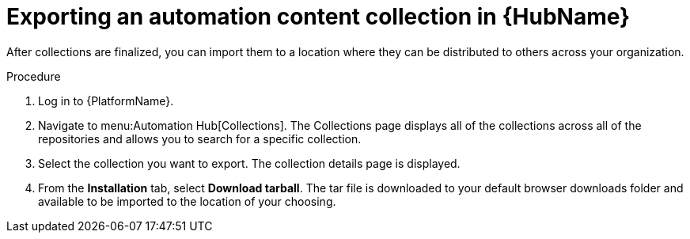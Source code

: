 // Module included in the following assemblies:
// assembly-collection-import-export.adoc

[id="proc-export-collection"]

= Exporting an automation content collection in {HubName}

After collections are finalized, you can import them to a location where they can be distributed to others across your organization.

.Procedure
. Log in to {PlatformName}.
. Navigate to menu:Automation Hub[Collections]. The Collections page displays all of the collections across all of the repositories and allows you to search for a specific collection.
. Select the collection you want to export. The collection details page is displayed.
. From the *Installation* tab, select *Download tarball*. The tar file is downloaded to your default browser downloads folder and available to be imported to the location of your choosing.
